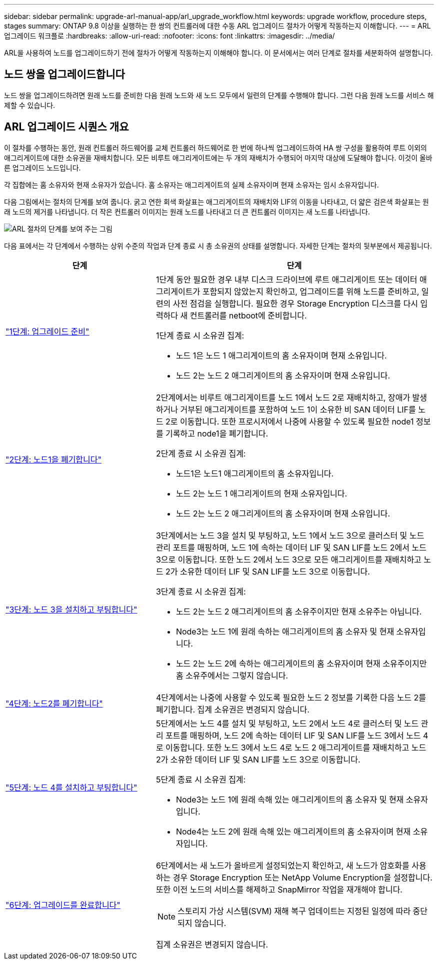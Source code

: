 ---
sidebar: sidebar 
permalink: upgrade-arl-manual-app/arl_upgrade_workflow.html 
keywords: upgrade workflow, procedure steps, stages 
summary: ONTAP 9.8 이상을 실행하는 한 쌍의 컨트롤러에 대한 수동 ARL 업그레이드 절차가 어떻게 작동하는지 이해합니다. 
---
= ARL 업그레이드 워크플로
:hardbreaks:
:allow-uri-read: 
:nofooter: 
:icons: font
:linkattrs: 
:imagesdir: ../media/


[role="lead"]
ARL을 사용하여 노드를 업그레이드하기 전에 절차가 어떻게 작동하는지 이해해야 합니다. 이 문서에서는 여러 단계로 절차를 세분화하여 설명합니다.



== 노드 쌍을 업그레이드합니다

노드 쌍을 업그레이드하려면 원래 노드를 준비한 다음 원래 노드와 새 노드 모두에서 일련의 단계를 수행해야 합니다. 그런 다음 원래 노드를 서비스 해제할 수 있습니다.



== ARL 업그레이드 시퀀스 개요

이 절차를 수행하는 동안, 원래 컨트롤러 하드웨어를 교체 컨트롤러 하드웨어로 한 번에 하나씩 업그레이드하여 HA 쌍 구성을 활용하여 루트 이외의 애그리게이트에 대한 소유권을 재배치합니다. 모든 비루트 애그리게이트에는 두 개의 재배치가 수행되어 마지막 대상에 도달해야 합니다. 이것이 올바른 업그레이드 노드입니다.

각 집합에는 홈 소유자와 현재 소유자가 있습니다. 홈 소유자는 애그리게이트의 실제 소유자이며 현재 소유자는 임시 소유자입니다.

다음 그림에서는 절차의 단계를 보여 줍니다. 굵고 연한 회색 화살표는 애그리게이트의 재배치와 LIF의 이동을 나타내고, 더 얇은 검은색 화살표는 원래 노드의 제거를 나타냅니다. 더 작은 컨트롤러 이미지는 원래 노드를 나타내고 더 큰 컨트롤러 이미지는 새 노드를 나타냅니다.

image:arl_upgrade_manual_image1.PNG["ARL 절차의 단계를 보여 주는 그림"]

다음 표에서는 각 단계에서 수행하는 상위 수준의 작업과 단계 종료 시 총 소유권의 상태를 설명합니다. 자세한 단계는 절차의 뒷부분에서 제공됩니다.

[cols="35,65"]
|===
| 단계 | 단계 


| link:determine_aggregates_on_internal_drives.html["1단계: 업그레이드 준비"]  a| 
1단계 동안 필요한 경우 내부 디스크 드라이브에 루트 애그리게이트 또는 데이터 애그리게이트가 포함되지 않았는지 확인하고, 업그레이드를 위해 노드를 준비하고, 일련의 사전 점검을 실행합니다. 필요한 경우 Storage Encryption 디스크를 다시 입력하다 새 컨트롤러를 netboot에 준비합니다.

1단계 종료 시 소유권 집계:

* 노드 1은 노드 1 애그리게이트의 홈 소유자이며 현재 소유입니다.
* 노드 2는 노드 2 애그리게이트의 홈 소유자이며 현재 소유입니다.




| link:relocate_non_root_aggr_node1_node2.html["2단계: 노드1을 폐기합니다"]  a| 
2단계에서는 비루트 애그리게이트를 노드 1에서 노드 2로 재배치하고, 장애가 발생하거나 거부된 애그리게이트를 포함하여 노드 1이 소유한 비 SAN 데이터 LIF를 노드 2로 이동합니다. 또한 프로시저에서 나중에 사용할 수 있도록 필요한 node1 정보를 기록하고 node1을 폐기합니다.

2단계 종료 시 소유권 집계:

* 노드1은 노드1 애그리게이트의 홈 소유자입니다.
* 노드 2는 노드 1 애그리게이트의 현재 소유자입니다.
* 노드 2는 노드 2 애그리게이트의 홈 소유자이며 현재 소유입니다.




| link:install_boot_node3.html["3단계: 노드 3을 설치하고 부팅합니다"]  a| 
3단계에서는 노드 3을 설치 및 부팅하고, 노드 1에서 노드 3으로 클러스터 및 노드 관리 포트를 매핑하며, 노드 1에 속하는 데이터 LIF 및 SAN LIF를 노드 2에서 노드 3으로 이동합니다. 또한 노드 2에서 노드 3으로 모든 애그리게이트를 재배치하고 노드 2가 소유한 데이터 LIF 및 SAN LIF를 노드 3으로 이동합니다.

3단계 종료 시 소유권 집계:

* 노드 2는 노드 2 애그리게이트의 홈 소유주이지만 현재 소유주는 아닙니다.
* Node3는 노드 1에 원래 속하는 애그리게이트의 홈 소유자 및 현재 소유자입니다.
* 노드 2는 노드 2에 속하는 애그리게이트의 홈 소유자이며 현재 소유주이지만 홈 소유주에서는 그렇지 않습니다.




| link:record_node2_information.html["4단계: 노드2를 폐기합니다"]  a| 
4단계에서는 나중에 사용할 수 있도록 필요한 노드 2 정보를 기록한 다음 노드 2를 폐기합니다. 집계 소유권은 변경되지 않습니다.



| link:install_boot_node4.html["5단계: 노드 4를 설치하고 부팅합니다"]  a| 
5단계에서는 노드 4를 설치 및 부팅하고, 노드 2에서 노드 4로 클러스터 및 노드 관리 포트를 매핑하며, 노드 2에 속하는 데이터 LIF 및 SAN LIF를 노드 3에서 노드 4로 이동합니다. 또한 노드 3에서 노드 4로 노드 2 애그리게이트를 재배치하고 노드 2가 소유한 데이터 LIF 및 SAN LIF를 노드 3으로 이동합니다.

5단계 종료 시 소유권 집계:

* Node3는 노드 1에 원래 속해 있는 애그리게이트의 홈 소유자 및 현재 소유자입니다.
* Node4는 노드 2에 원래 속해 있는 애그리게이트의 홈 소유자이며 현재 소유자입니다.




| link:manage_authentication_kmip.html["6단계: 업그레이드를 완료합니다"]  a| 
6단계에서는 새 노드가 올바르게 설정되었는지 확인하고, 새 노드가 암호화를 사용하는 경우 Storage Encryption 또는 NetApp Volume Encryption을 설정합니다. 또한 이전 노드의 서비스를 해제하고 SnapMirror 작업을 재개해야 합니다.


NOTE: 스토리지 가상 시스템(SVM) 재해 복구 업데이트는 지정된 일정에 따라 중단되지 않습니다.

집계 소유권은 변경되지 않습니다.

|===